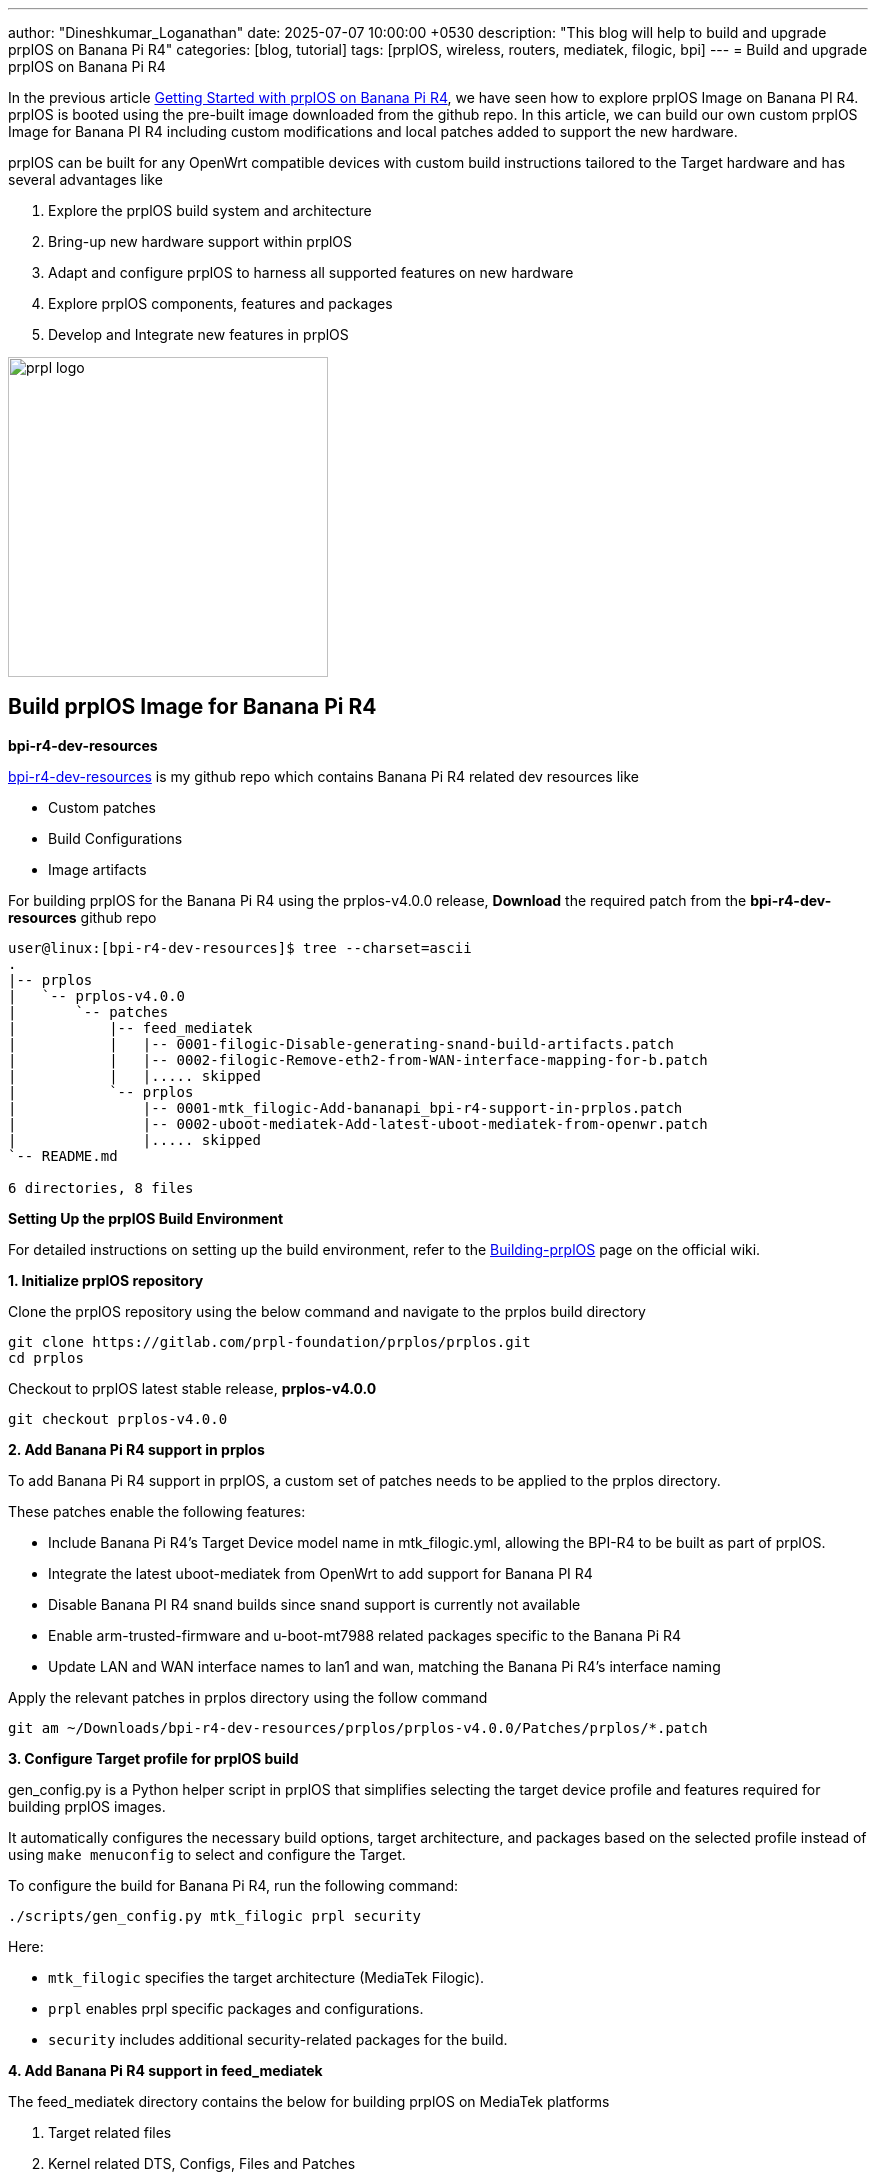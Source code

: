 ---
author: "Dineshkumar_Loganathan"
date: 2025-07-07 10:00:00 +0530
description: "This blog will help to build and upgrade prplOS on Banana Pi R4"
categories: [blog, tutorial]
tags: [prplOS, wireless, routers, mediatek, filogic, bpi]
---
= Build and upgrade prplOS on Banana Pi R4

In the previous article
https://dineshloganathan395.github.io/posts/getting-started-with-prplos-on-banana-pi-r4[Getting Started with prplOS on Banana Pi R4],
we have seen how to explore prplOS Image on Banana PI R4.
prplOS is booted using the pre-built image downloaded from the github repo.
In this article, we can build our own custom prplOS Image for Banana PI R4
including custom modifications and local patches added to support the new hardware.

prplOS can be built for any OpenWrt compatible devices with custom build instructions
tailored to the Target hardware and has several advantages like

1. Explore the prplOS build system and architecture
2. Bring-up new hardware support within prplOS
3. Adapt and configure prplOS to harness all supported features on new hardware
4. Explore prplOS components, features and packages
5. Develop and Integrate new features in prplOS

image::/assets/img/posts/prpl_logo.png[align="center", width=320px]

== Build prplOS Image for Banana Pi R4

**bpi-r4-dev-resources**

https://github.com/dineshloganathan395/bpi-r4-dev-resources[bpi-r4-dev-resources]
is my github repo which contains Banana Pi R4 related dev resources like

* Custom patches
* Build Configurations
* Image artifacts

For building prplOS for the Banana Pi R4 using the prplos-v4.0.0 release,
**Download** the required patch from the **bpi-r4-dev-resources** github repo

[source,sh]
----
user@linux:[bpi-r4-dev-resources]$ tree --charset=ascii
.
|-- prplos
|   `-- prplos-v4.0.0
|       `-- patches
|           |-- feed_mediatek
|           |   |-- 0001-filogic-Disable-generating-snand-build-artifacts.patch
|           |   |-- 0002-filogic-Remove-eth2-from-WAN-interface-mapping-for-b.patch
|           |   |..... skipped
|           `-- prplos
|               |-- 0001-mtk_filogic-Add-bananapi_bpi-r4-support-in-prplos.patch
|               |-- 0002-uboot-mediatek-Add-latest-uboot-mediatek-from-openwr.patch
|               |..... skipped
`-- README.md

6 directories, 8 files
----

**Setting Up the prplOS Build Environment**

For detailed instructions on setting up the build environment, refer to the
https://gitlab.com/prpl-foundation/prplos/prplos/-/wikis/Building-prplOS[Building-prplOS]
page on the official wiki.

**1. Initialize prplOS repository**

Clone the prplOS repository using the below command and navigate to the prplos
build directory

[source,sh]
----
git clone https://gitlab.com/prpl-foundation/prplos/prplos.git
cd prplos
----

Checkout to prplOS latest stable release, **prplos-v4.0.0**

[source,sh]
----
git checkout prplos-v4.0.0
----

**2. Add Banana Pi R4 support in prplos**

To add Banana Pi R4 support in prplOS, a custom set of patches needs to be
applied to the prplos directory.

These patches enable the following features:

* Include Banana Pi R4's Target Device model name in mtk_filogic.yml, allowing the BPI-R4 to be built as part of prplOS.

* Integrate the latest uboot-mediatek from OpenWrt to add support for Banana PI R4

* Disable Banana PI R4 snand builds since snand support is currently not available

* Enable arm-trusted-firmware and u-boot-mt7988 related packages specific to the Banana Pi R4

* Update LAN and WAN interface names to lan1 and wan, matching the Banana Pi R4’s interface naming

Apply the relevant patches in prplos directory using the follow command

[source,sh]
----
git am ~/Downloads/bpi-r4-dev-resources/prplos/prplos-v4.0.0/Patches/prplos/*.patch
----

**3. Configure Target profile for prplOS build**

gen_config.py is a Python helper script in prplOS that simplifies selecting the
target device profile and features required for building prplOS images.

It automatically configures the necessary build options, target architecture,
and packages based on the selected profile instead of using `make menuconfig` to
select and configure the Target.

To configure the build for Banana Pi R4, run the following command:

[source,sh]
----
./scripts/gen_config.py mtk_filogic prpl security
----

Here:

* `mtk_filogic` specifies the target architecture (MediaTek Filogic).

* `prpl` enables prpl specific packages and configurations.

* `security` includes additional security-related packages for the build.

**4. Add Banana Pi R4 support in feed_mediatek**

The feed_mediatek directory contains the below for building prplOS on MediaTek
platforms

1. Target related files
2. Kernel related DTS, Configs, Files and Patches
3. Mediatek specific driver and packages

A custom set of patches needs to be applied to the feed_mediatek directory which
includes custom changes for necessary image generation and network configurations
to build and boot prplOS Image on Banana Pi R4 device

These patches includes the following custom changes

1. Disable generating snand build artifacts
2. Remove eth2 from WAN interface mapping for bpi-r4

Apply the relevant patches in feed_mediatek directory using the follow command

[source,sh]
----
git am ~/Downloads/bpi-r4-dev-resources/prplos/prplos-v4.0.0/Patches/feed_mediatek/*.patch
----

**5. Build prplOS**

Finally, start building prplOS with the following make command

[source,bash]
----
make V=e -j$(nproc)
----

**Build Artifacts**

Below is the list of prplOS firmware images generated for Banana Pi R4

* **SD Card Image** - bin/targets/mediatek/filogic/prplos-mediatek-filogic-bananapi_bpi-r4-sdcard.img.gz
* **Sysupgrade Image** - bin/targets/mediatek/filogic/prplos-mediatek-filogic-bananapi_bpi-r4-squashfs-sysupgrade.itb

== Upgrade prplOS Image on Banana PI R4

=== Method 1 : Burn prplOS Image to SD Card

Burn prplOS Image to SD Card using the instructions provided in the official
https://docs.banana-pi.org/en/BPI-R4/GettingStarted_BPI-R4[Banana PI R4 document].
Once the Image is burned, Insert the SD Card into Banana PI R4 and switch
Boot Jumper to boot from SD.

Power on the Banana Pi R4 to boot your own prplOS Image from the SD card.

=== Method 2: Image upgrade through Sysupgrade feature

If prplOS Image is already flashed in the Banana PI R4, We can use sysupgrade
feature to upgrade the latest image without updating the SD card manually.

* Copy the Sysupgrade Image into Banana PI R4 using the scp command

[source,sh]
------
root@prplOS:/# cat /proc/version
Linux version 6.6.89 (user@3392f6529df3) (aarch64-openwrt-linux-musl-gcc (OpenWrt GCC 12.3.0 r0+25055-4b63d62a00) 12.3.0, GNU ld (GNU Binutils) 2.40.0) #0 SMP Mon Jun 30 05:52:34 2025

root@prplOS:/# scp user@172.16.0.215:~/Downloads/prplos-mediatek-filogic-bananapi_bpi-r4-squashfs-sysupgrade.itb /tmp/
user@172.16.0.215's password:
prplos-mediatek-filogic-bananapi_bpi-r4-squas 100%   36MB  36.0MB/s   00:01
------

* Upgrade the latest prplOS Image in Banana PI R4 through sysupgrade command

[source,sh]
------
root@prplOS:/# sysupgrade -v -n /tmp/prplos-mediatek-filogic-bananapi_bpi-r4-squashfs-sysupgrade.itb
Mon Jul  7 12:44:40 GMT 2025 upgrade: Commencing upgrade. Closing all shell sessions.
Watchdog handover: fd=3
- watchdog -
Watchdog does not have CARDRESET support
Mon Jul  7 12:34:08 GMT 2025 upgrade: Sending TERM to remaining processes ...

.... skipped ....

Mon Jul  7 12:44:55 UTC 2025 upgrade: Performing system upgrade...
fitblk: /dev/fit0 released
fitblk: /dev/fitrw released
8+0 records in
8+0 records out
Mon Jul  7 12:45:02 UTC 2025 upgrade: Upgrade completed
Mon Jul  7 12:45:03 UTC 2025 upgrade: Rebooting system...
umount: can't unmount /dev: Resource busy
umount: can't unmount /tmp
[  356.673819] reboot: Restarting system

.... skipped ....

BusyBox v1.36.1 (2025-06-30 05:52:34 UTC) built-in shell (ash)

                   _  ___  ____
  _ __  _ __ _ __ | |/ _ \/ ___|
 | '_ \| '__| '_ \| | | | \___ \
 | |_) | |  | |_) | | |_| |___) |
 | .__/|_|  | .__/|_|\___/|____/
 |_|        |_| based on OpenWrt
 --------------------------------
      prplOS 3.2.0-4b63d62a
 --------------------------------

=== WARNING! =====================================
There is no root password defined on this device!
Use the "passwd" command to set up a new password
in order to prevent unauthorized SSH logins.
--------------------------------------------------
root@prplOS:/#
root@prplOS:/# cat /proc/version
Linux version 6.6.89 (user@754c8cc7d26d) (aarch64-openwrt-linux-musl-gcc (OpenWrt GCC 12.3.0 r0+25055-4b63d62a00) 12.3.0, GNU ld (GNU Binutils) 2.40.0) #0 SMP Mon Jun 30 05:52:34 2025

------

We could now able to build and upgrade latest prplOS Image through various Image
upgrade methods in Banana PI R4. It opens up a way to build and explore prplOS
architecture through various customizations of our own.

In the future posts, we will cover how to enable, explore WiFi and other prplOS
related features in Banana PI R4.
